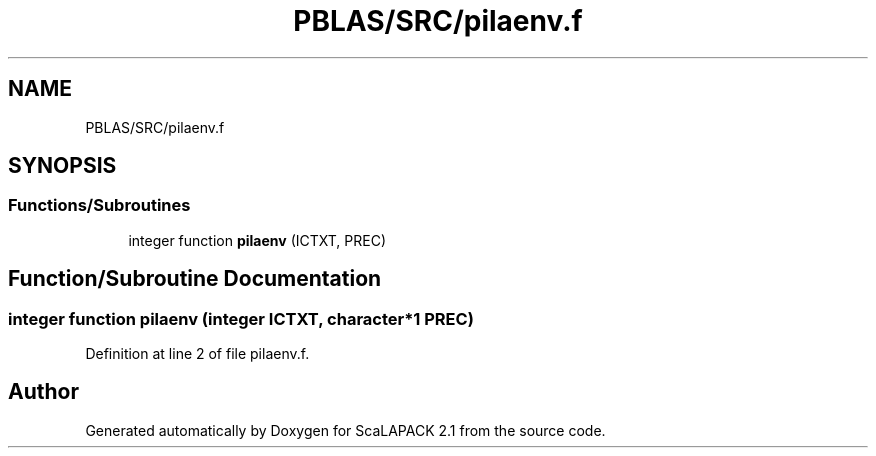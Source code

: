.TH "PBLAS/SRC/pilaenv.f" 3 "Sat Nov 16 2019" "Version 2.1" "ScaLAPACK 2.1" \" -*- nroff -*-
.ad l
.nh
.SH NAME
PBLAS/SRC/pilaenv.f
.SH SYNOPSIS
.br
.PP
.SS "Functions/Subroutines"

.in +1c
.ti -1c
.RI "integer function \fBpilaenv\fP (ICTXT, PREC)"
.br
.in -1c
.SH "Function/Subroutine Documentation"
.PP 
.SS "integer function pilaenv (integer ICTXT, character*1 PREC)"

.PP
Definition at line 2 of file pilaenv\&.f\&.
.SH "Author"
.PP 
Generated automatically by Doxygen for ScaLAPACK 2\&.1 from the source code\&.
